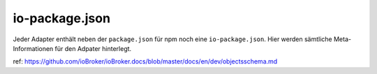 .. _development-iopackage:

io-package.json
===============

Jeder Adapter enthält neben der ``package.json`` für npm noch eine ``io-package.json``. Hier werden sämtliche Meta-Informationen für den Adpater hinterlegt.

ref: https://github.com/ioBroker/ioBroker.docs/blob/master/docs/en/dev/objectsschema.md

